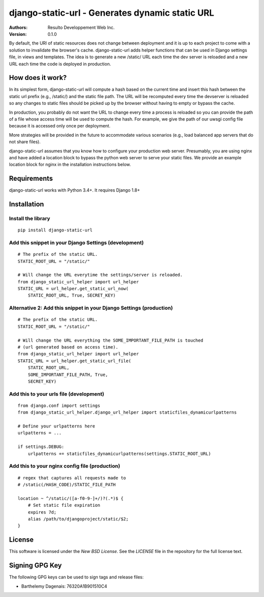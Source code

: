 django-static-url - Generates dynamic static URL
================================================

:Authors:
  Resulto Developpement Web Inc.
:Version: 0.1.0

By default, the URI of static resources does not change between deployment and
it is up to each project to come with a solution to invalidate the browser's
cache. django-static-url adds helper functions that can be used in
Django settings file, in views and templates. The idea is to generate a new
/static/ URL each time the dev server is reloaded and a new URL each time the
code is deployed in production.

How does it work?
-----------------

In its simplest form, django-static-url will compute a hash based on the
current time and insert this hash between the static url prefix (e.g.,
/static/) and the static file path. The URL will be recomputed every time the
devserver is reloaded so any changes to static files should be picked up by the
browser without having to empty or bypass the cache.

In production, you probably do not want the URL to change every time a process
is reloaded so you can provide the path of a file whose access time will be
used to compute the hash. For example, we give the path of our uwsgi config
file because it is accessed only once per deployment.

More strategies will be provided in the future to accommodate various scenarios
(e.g., load balanced app servers that do not share files).

django-static-url assumes that you know how to configure your production web
server. Presumably, you are using nginx and have added a location block to
bypass the python web server to serve your static files. We provide an example
location block for nginx in the installation instructions below.

Requirements
------------

django-static-url works with Python 3.4+. It requires Django 1.8+

Installation
------------

Install the library
~~~~~~~~~~~~~~~~~~~

::

    pip install django-static-url


Add this snippet in your Django Settings (development)
~~~~~~~~~~~~~~~~~~~~~~~~~~~~~~~~~~~~~~~~~~~~~~~~~~~~~~

::

    # The prefix of the static URL.
    STATIC_ROOT_URL = "/static/"

    # Will change the URL everytime the settings/server is reloaded.
    from django_static_url_helper import url_helper
    STATIC_URL = url_helper.get_static_url_now(
        STATIC_ROOT_URL, True, SECRET_KEY)


Alternative 2: Add this snippet in your Django Settings (production)
~~~~~~~~~~~~~~~~~~~~~~~~~~~~~~~~~~~~~~~~~~~~~~~~~~~~~~~~~~~~~~~~~~~~


::

    # The prefix of the static URL.
    STATIC_ROOT_URL = "/static/"

    # Will change the URL everything the SOME_IMPORTANT_FILE_PATH is touched
    # (url generated based on access time).
    from django_static_url_helper import url_helper
    STATIC_URL = url_helper.get_static_url_file(
        STATIC_ROOT_URL,
        SOME_IMPORTANT_FILE_PATH, True,
        SECRET_KEY)


Add this to your urls file (development)
~~~~~~~~~~~~~~~~~~~~~~~~~~~~~~~~~~~~~~~~

::

    from django.conf import settings
    from django_static_url_helper.django_url_helper import staticfiles_dynamicurlpatterns

    # Define your urlpatterns here
    urlpatterns = ...

    if settings.DEBUG:
        urlpatterns += staticfiles_dynamicurlpatterns(settings.STATIC_ROOT_URL)


Add this to your nginx config file (production)
~~~~~~~~~~~~~~~~~~~~~~~~~~~~~~~~~~~~~~~~~~~~~~~

::

    # regex that captures all requests made to
    # /static(/HASH_CODE)/STATIC_FILE_PATH

    location ~ ^/static/([a-f0-9-]+/)?(.*)$ {
        # Set static file expiration
        expires 7d;
        alias /path/to/djangoproject/static/$2;
    }


License
-------

This software is licensed under the `New BSD License`. See the `LICENSE` file
in the repository for the full license text.


Signing GPG Key
---------------

The following GPG keys can be used to sign tags and release files:

- Barthelemy Dagenais: 76320A1B901510C4
